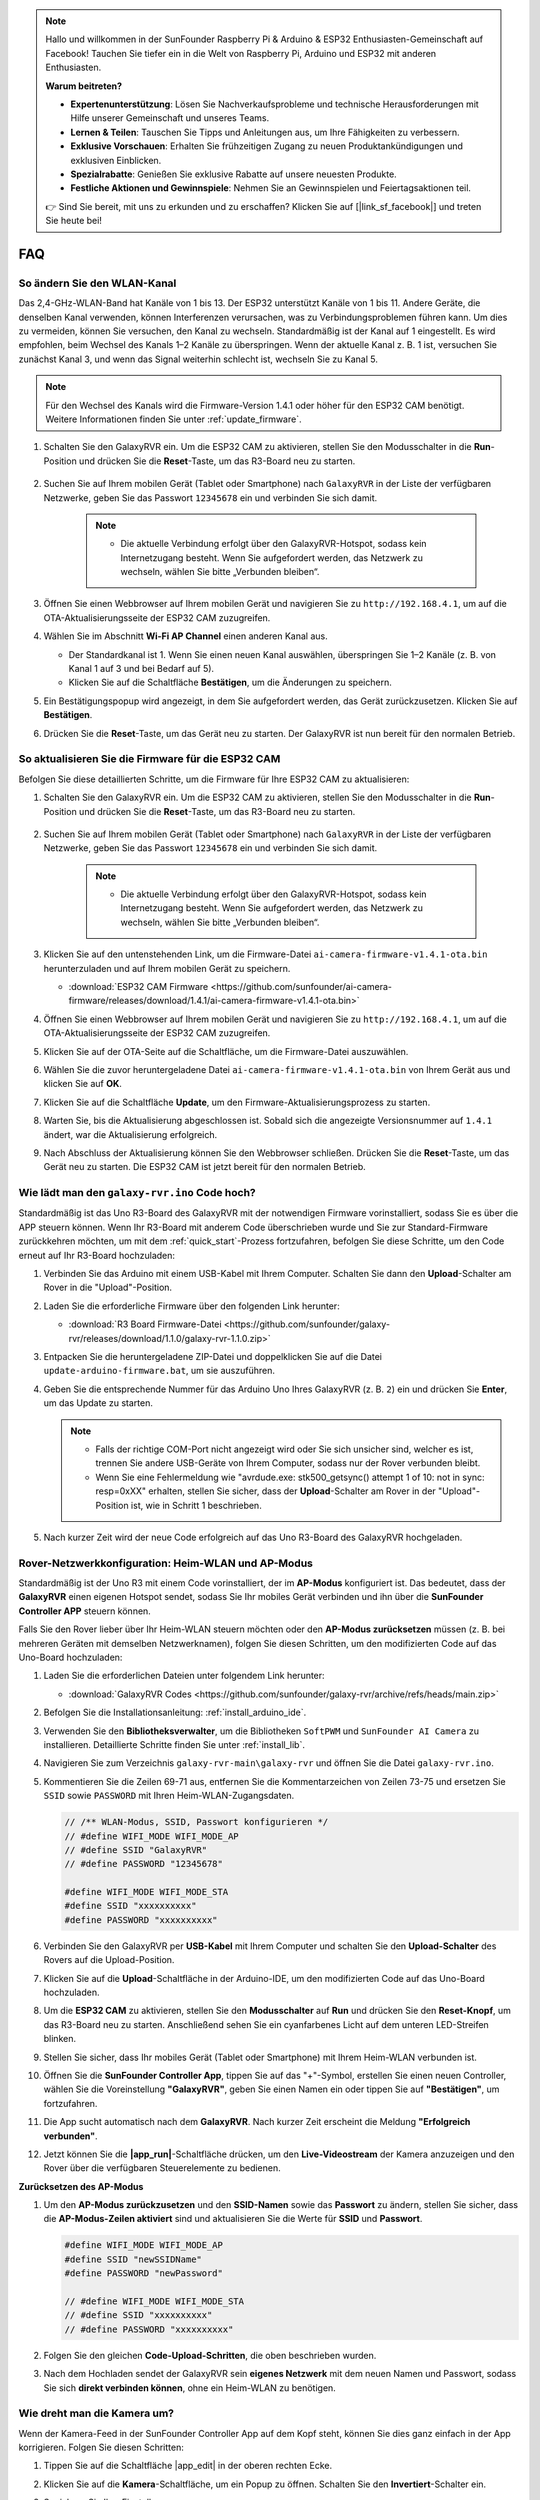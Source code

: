 .. note::

    Hallo und willkommen in der SunFounder Raspberry Pi & Arduino & ESP32 Enthusiasten-Gemeinschaft auf Facebook! Tauchen Sie tiefer ein in die Welt von Raspberry Pi, Arduino und ESP32 mit anderen Enthusiasten.

    **Warum beitreten?**

    - **Expertenunterstützung**: Lösen Sie Nachverkaufsprobleme und technische Herausforderungen mit Hilfe unserer Gemeinschaft und unseres Teams.
    - **Lernen & Teilen**: Tauschen Sie Tipps und Anleitungen aus, um Ihre Fähigkeiten zu verbessern.
    - **Exklusive Vorschauen**: Erhalten Sie frühzeitigen Zugang zu neuen Produktankündigungen und exklusiven Einblicken.
    - **Spezialrabatte**: Genießen Sie exklusive Rabatte auf unsere neuesten Produkte.
    - **Festliche Aktionen und Gewinnspiele**: Nehmen Sie an Gewinnspielen und Feiertagsaktionen teil.

    👉 Sind Sie bereit, mit uns zu erkunden und zu erschaffen? Klicken Sie auf [|link_sf_facebook|] und treten Sie heute bei!

FAQ
==============

So ändern Sie den WLAN-Kanal
----------------------------------

Das 2,4-GHz-WLAN-Band hat Kanäle von 1 bis 13. Der ESP32 unterstützt Kanäle von 1 bis 11. Andere Geräte, die denselben Kanal verwenden, können Interferenzen verursachen, was zu Verbindungsproblemen führen kann. Um dies zu vermeiden, können Sie versuchen, den Kanal zu wechseln. Standardmäßig ist der Kanal auf 1 eingestellt. Es wird empfohlen, beim Wechsel des Kanals 1–2 Kanäle zu überspringen. Wenn der aktuelle Kanal z. B. 1 ist, versuchen Sie zunächst Kanal 3, und wenn das Signal weiterhin schlecht ist, wechseln Sie zu Kanal 5.

.. note::

   Für den Wechsel des Kanals wird die Firmware-Version 1.4.1 oder höher für den ESP32 CAM benötigt. Weitere Informationen finden Sie unter :ref:`update_firmware`.

#. Schalten Sie den GalaxyRVR ein. Um die ESP32 CAM zu aktivieren, stellen Sie den Modusschalter in die **Run**-Position und drücken Sie die **Reset**-Taste, um das R3-Board neu zu starten.

     .. raw:: html

        <video width="600" loop autoplay muted>
            <source src="_static/video/play_reset.mp4" type="video/mp4">
            Ihr Browser unterstützt das Video-Tag nicht.
        </video>

#. Suchen Sie auf Ihrem mobilen Gerät (Tablet oder Smartphone) nach ``GalaxyRVR`` in der Liste der verfügbaren Netzwerke, geben Sie das Passwort ``12345678`` ein und verbinden Sie sich damit.

     .. note::

        * Die aktuelle Verbindung erfolgt über den GalaxyRVR-Hotspot, sodass kein Internetzugang besteht. Wenn Sie aufgefordert werden, das Netzwerk zu wechseln, wählen Sie bitte „Verbunden bleiben“.

     .. image:: img/app/camera_lan.png
        :width: 500

#. Öffnen Sie einen Webbrowser auf Ihrem mobilen Gerät und navigieren Sie zu ``http://192.168.4.1``, um auf die OTA-Aktualisierungsseite der ESP32 CAM zuzugreifen.

   .. image:: img/faq_cam_ota_141.jpg
      :width: 400

#. Wählen Sie im Abschnitt **Wi-Fi AP Channel** einen anderen Kanal aus.

   * Der Standardkanal ist 1. Wenn Sie einen neuen Kanal auswählen, überspringen Sie 1–2 Kanäle (z. B. von Kanal 1 auf 3 und bei Bedarf auf 5).  
   * Klicken Sie auf die Schaltfläche **Bestätigen**, um die Änderungen zu speichern.

   .. image:: img/faq_cam_ota_channel.png
      :width: 400

#. Ein Bestätigungspopup wird angezeigt, in dem Sie aufgefordert werden, das Gerät zurückzusetzen. Klicken Sie auf **Bestätigen**.

   .. image:: img/faq_cam_ota_reset.jpg
      :width: 400
   
#. Drücken Sie die **Reset**-Taste, um das Gerät neu zu starten. Der GalaxyRVR ist nun bereit für den normalen Betrieb.

   .. image:: img/camera_reset.png

.. _update_firmware:

So aktualisieren Sie die Firmware für die ESP32 CAM
------------------------------------------------------

Befolgen Sie diese detaillierten Schritte, um die Firmware für Ihre ESP32 CAM zu aktualisieren:

#. Schalten Sie den GalaxyRVR ein. Um die ESP32 CAM zu aktivieren, stellen Sie den Modusschalter in die **Run**-Position und drücken Sie die **Reset**-Taste, um das R3-Board neu zu starten.

     .. raw:: html

        <video width="600" loop autoplay muted>
            <source src="_static/video/play_reset.mp4" type="video/mp4">
            Ihr Browser unterstützt das Video-Tag nicht.
        </video>

#. Suchen Sie auf Ihrem mobilen Gerät (Tablet oder Smartphone) nach ``GalaxyRVR`` in der Liste der verfügbaren Netzwerke, geben Sie das Passwort ``12345678`` ein und verbinden Sie sich damit.

     .. note::

        * Die aktuelle Verbindung erfolgt über den GalaxyRVR-Hotspot, sodass kein Internetzugang besteht. Wenn Sie aufgefordert werden, das Netzwerk zu wechseln, wählen Sie bitte „Verbunden bleiben“.

     .. image:: img/app/camera_lan.png
        :width: 500

#. Klicken Sie auf den untenstehenden Link, um die Firmware-Datei ``ai-camera-firmware-v1.4.1-ota.bin`` herunterzuladen und auf Ihrem mobilen Gerät zu speichern.

   * :download:`ESP32 CAM Firmware <https://github.com/sunfounder/ai-camera-firmware/releases/download/1.4.1/ai-camera-firmware-v1.4.1-ota.bin>`

#. Öffnen Sie einen Webbrowser auf Ihrem mobilen Gerät und navigieren Sie zu ``http://192.168.4.1``, um auf die OTA-Aktualisierungsseite der ESP32 CAM zuzugreifen.

   .. image:: img/faq_cam_ota.jpg
      :width: 400

#. Klicken Sie auf der OTA-Seite auf die Schaltfläche, um die Firmware-Datei auszuwählen.

   .. image:: img/faq_cam_ota_choose.png
      :width: 400

#. Wählen Sie die zuvor heruntergeladene Datei ``ai-camera-firmware-v1.4.1-ota.bin`` von Ihrem Gerät aus und klicken Sie auf **OK**.

   .. image:: img/faq_cam_ota_file.png
      :width: 400

#. Klicken Sie auf die Schaltfläche **Update**, um den Firmware-Aktualisierungsprozess zu starten.

   .. image:: img/faq_cam_ota_update.png
      :width: 400
   
#. Warten Sie, bis die Aktualisierung abgeschlossen ist. Sobald sich die angezeigte Versionsnummer auf ``1.4.1`` ändert, war die Aktualisierung erfolgreich.

   .. image:: img/faq_cam_ota_finish.png
      :width: 400
   
#. Nach Abschluss der Aktualisierung können Sie den Webbrowser schließen. Drücken Sie die **Reset**-Taste, um das Gerät neu zu starten. Die ESP32 CAM ist jetzt bereit für den normalen Betrieb.

   .. image:: img/camera_reset.png

.. _upload_galaxy_code:

Wie lädt man den ``galaxy-rvr.ino`` Code hoch?
-----------------------------------------------

Standardmäßig ist das Uno R3-Board des GalaxyRVR mit der notwendigen Firmware vorinstalliert, sodass Sie es über die APP steuern können. Wenn Ihr R3-Board mit anderem Code überschrieben wurde und Sie zur Standard-Firmware zurückkehren möchten, um mit dem :ref:`quick_start`-Prozess fortzufahren, befolgen Sie diese Schritte, um den Code erneut auf Ihr R3-Board hochzuladen:

#. Verbinden Sie das Arduino mit einem USB-Kabel mit Ihrem Computer. Schalten Sie dann den **Upload**-Schalter am Rover in die "Upload"-Position.

   .. image:: img/camera_upload.png
        :width: 400
        :align: center

#. Laden Sie die erforderliche Firmware über den folgenden Link herunter:

   * :download:`R3 Board Firmware-Datei <https://github.com/sunfounder/galaxy-rvr/releases/download/1.1.0/galaxy-rvr-1.1.0.zip>`

#. Entpacken Sie die heruntergeladene ZIP-Datei und doppelklicken Sie auf die Datei ``update-arduino-firmware.bat``, um sie auszuführen.

   .. image:: img/faq_firmware_file.png

#. Geben Sie die entsprechende Nummer für das Arduino Uno Ihres GalaxyRVR (z. B. ``2``) ein und drücken Sie **Enter**, um das Update zu starten.

   .. note::

     * Falls der richtige COM-Port nicht angezeigt wird oder Sie sich unsicher sind, welcher es ist, trennen Sie andere USB-Geräte von Ihrem Computer, sodass nur der Rover verbunden bleibt.
     * Wenn Sie eine Fehlermeldung wie "avrdude.exe: stk500_getsync() attempt 1 of 10: not in sync: resp=0xXX" erhalten, stellen Sie sicher, dass der **Upload**-Schalter am Rover in der "Upload"-Position ist, wie in Schritt 1 beschrieben.

   .. image:: img/faq_firmware_port.png
      :width: 600

#. Nach kurzer Zeit wird der neue Code erfolgreich auf das Uno R3-Board des GalaxyRVR hochgeladen.

   .. image:: img/faq_firmware_finish.png
      :width: 600

.. _ap_to_sta:

Rover-Netzwerkkonfiguration: Heim-WLAN und AP-Modus
--------------------------------------------------------------------------------------

Standardmäßig ist der Uno R3 mit einem Code vorinstalliert, der im **AP-Modus** konfiguriert ist. Das bedeutet, dass der **GalaxyRVR** einen eigenen Hotspot sendet, sodass Sie Ihr mobiles Gerät verbinden und ihn über die **SunFounder Controller APP** steuern können.

Falls Sie den Rover lieber über Ihr Heim-WLAN steuern möchten oder den **AP-Modus zurücksetzen** müssen (z. B. bei mehreren Geräten mit demselben Netzwerknamen), folgen Sie diesen Schritten, um den modifizierten Code auf das Uno-Board hochzuladen:

#. Laden Sie die erforderlichen Dateien unter folgendem Link herunter:

   * :download:`GalaxyRVR Codes <https://github.com/sunfounder/galaxy-rvr/archive/refs/heads/main.zip>`

#. Befolgen Sie die Installationsanleitung: :ref:`install_arduino_ide`.

#. Verwenden Sie den **Bibliotheksverwalter**, um die Bibliotheken ``SoftPWM`` und ``SunFounder AI Camera`` zu installieren. Detaillierte Schritte finden Sie unter :ref:`install_lib`.

#. Navigieren Sie zum Verzeichnis ``galaxy-rvr-main\galaxy-rvr`` und öffnen Sie die Datei ``galaxy-rvr.ino``.

   .. image:: img/faq_galaxy_code.png

#. Kommentieren Sie die Zeilen 69-71 aus, entfernen Sie die Kommentarzeichen von Zeilen 73-75 und ersetzen Sie ``SSID`` sowie ``PASSWORD`` mit Ihren Heim-WLAN-Zugangsdaten.

   .. code-block:: c

      // /** WLAN-Modus, SSID, Passwort konfigurieren */
      // #define WIFI_MODE WIFI_MODE_AP
      // #define SSID "GalaxyRVR"
      // #define PASSWORD "12345678"

      #define WIFI_MODE WIFI_MODE_STA
      #define SSID "xxxxxxxxxx"
      #define PASSWORD "xxxxxxxxxx"

#. Verbinden Sie den GalaxyRVR per **USB-Kabel** mit Ihrem Computer und schalten Sie den **Upload-Schalter** des Rovers auf die Upload-Position.

   .. image:: img/camera_upload.png
        :width: 400
        :align: center

#. Klicken Sie auf die **Upload**-Schaltfläche in der Arduino-IDE, um den modifizierten Code auf das Uno-Board hochzuladen.

   .. image:: img/faq_galaxy_upload.png

#. Um die **ESP32 CAM** zu aktivieren, stellen Sie den **Modusschalter** auf **Run** und drücken Sie den **Reset-Knopf**, um das R3-Board neu zu starten. Anschließend sehen Sie ein cyanfarbenes Licht auf dem unteren LED-Streifen blinken.

   .. raw:: html
   
       <video width="600" loop autoplay muted>
           <source src="_static/video/play_reset.mp4" type="video/mp4">
           Your browser does not support the video tag.
       </video>

#. Stellen Sie sicher, dass Ihr mobiles Gerät (Tablet oder Smartphone) mit Ihrem Heim-WLAN verbunden ist.

   .. image:: img/faq_connect_wifi.jpg
        :width: 400
        :align: center

#. Öffnen Sie die **SunFounder Controller App**, tippen Sie auf das "+"-Symbol, erstellen Sie einen neuen Controller, wählen Sie die Voreinstellung **"GalaxyRVR"**, geben Sie einen Namen ein oder tippen Sie auf **"Bestätigen"**, um fortzufahren.

   .. image:: img/app/play_preset.jpg
        :width: 600

#. Die App sucht automatisch nach dem **GalaxyRVR**. Nach kurzer Zeit erscheint die Meldung **"Erfolgreich verbunden"**.

   .. image:: img/app/auto_connect.jpg
        :width: 600
    
#. Jetzt können Sie die **|app_run|**-Schaltfläche drücken, um den **Live-Videostream** der Kamera anzuzeigen und den Rover über die verfügbaren Steuerelemente zu bedienen.

   .. image:: img/app/play_run_view.jpg
        :width: 600 


**Zurücksetzen des AP-Modus**  

#. Um den **AP-Modus zurückzusetzen** und den **SSID-Namen** sowie das **Passwort** zu ändern, stellen Sie sicher, dass die **AP-Modus-Zeilen aktiviert** sind und aktualisieren Sie die Werte für **SSID** und **Passwort**.

   .. code-block:: c

      #define WIFI_MODE WIFI_MODE_AP 
      #define SSID "newSSIDName" 
      #define PASSWORD "newPassword"

      // #define WIFI_MODE WIFI_MODE_STA
      // #define SSID "xxxxxxxxxx"
      // #define PASSWORD "xxxxxxxxxx"

#. Folgen Sie den gleichen **Code-Upload-Schritten**, die oben beschrieben wurden.

#. Nach dem Hochladen sendet der GalaxyRVR sein **eigenes Netzwerk** mit dem neuen Namen und Passwort, sodass Sie sich **direkt verbinden können**, ohne ein Heim-WLAN zu benötigen.

Wie dreht man die Kamera um?
-----------------------------

Wenn der Kamera-Feed in der SunFounder Controller App auf dem Kopf steht, können Sie dies ganz einfach in der App korrigieren. Folgen Sie diesen Schritten:

1. Tippen Sie auf die Schaltfläche |app_edit| in der oberen rechten Ecke.

   .. image:: img/app/faq_edit.png  
        :width: 500 

2. Klicken Sie auf die **Kamera**-Schaltfläche, um ein Popup zu öffnen. Schalten Sie den **Invertiert**-Schalter ein.

   .. image:: img/app/faq_inverted.png  
        :width: 500  

3. Speichern Sie Ihre Einstellungen.

   .. image:: img/app/faq_save.png  
        :width: 500 

4. Kehren Sie zur Steueroberfläche zurück und klicken Sie auf die Schaltfläche |app_run|.

   .. note::

        Gelegentlich kann der Kamera-Feed nicht angezeigt werden. Wenn dies passiert, pausieren Sie den Controller und klicken Sie dann erneut auf die Schaltfläche "Run".

   .. image:: img/app/faq_run.png  
        :width: 500 

.. _install_lib:

Kompilierungsfehler: ``SoftPWM.h`` oder ``SunFounder_AI_Camera.h``: Datei oder Verzeichnis nicht gefunden?
------------------------------------------------------------------------------------------------------------

Wenn Sie die Fehlermeldung „Kompilierungsfehler: ``SoftPWM.h``: Datei oder Verzeichnis nicht gefunden“ erhalten, bedeutet dies, dass Sie die SoftPWM-Bibliothek nicht installiert haben.

Bitte installieren Sie die beiden erforderlichen Bibliotheken ``SoftPWM`` und ``SunFounder AI Camera`` wie gezeigt.

    .. raw:: html

        <video width="600" loop autoplay muted>
            <source src="_static/video/install_softpwm.mp4" type="video/mp4">
            Your browser does not support the video tag.
        </video>

Für die Bibliothek ``SunFounder AI Camera`` müssen Sie "INSTALL ALL" auswählen, um gleichzeitig die erforderliche ``ArduinoJson``-Abhängigkeit zu installieren.

   .. image:: img/faq_install_ai_camera.png
      :width: 600

avrdude: stk500_getsync() Versuch 10 von 10: nicht synchronisiert: resp=0x6e?
-----------------------------------------------------------------------------------------
Wenn die folgende Nachricht weiterhin erscheint, nachdem Sie auf die Schaltfläche **Upload** geklickt haben und das Board sowie der Port korrekt ausgewählt wurden.

.. code-block::
    
    avrdude: stk500_recv(): programmer is not responding
    avrdude: stk500_getsync() attempt 1 of 10: not in sync: resp=0x00
    avrdude: stk500_recv(): programmer is not responding
    avrdude: stk500_getsync() attempt 2 of 10: not in sync: resp=0x00
    avrdude: stk500_recv(): programmer is not responding
    avrdude: stk500_getsync() attempt 3 of 10: not in sync: resp=0x00
    At this point, you need to make sure that the ESP32 CAM is unplugged.

Das ESP32-CAM und das Arduino-Board teilen sich die gleichen RX (Empfang) und TX (Sendung) Pins. Daher müssen Sie vor dem Hochladen des Codes zuerst das ESP32-CAM trennen, um Konflikte oder potenzielle Probleme zu vermeiden.

    .. image:: img/camera_upload.png
        :width: 600

Nachdem der Code erfolgreich hochgeladen wurde, wenn Sie das ESP32 CAM nutzen möchten, müssen Sie den Schalter nach links bewegen, um das ESP32 CAM zu starten.

    .. image:: img/camera_run.png
        :width: 600

.. _stt_android:

Wie kann ich den STT-Modus auf meinem Android-Gerät verwenden?
------------------------------------------------------------------------

Der STT-Modus erfordert, dass das Android-Mobilgerät mit dem Internet verbunden ist und die Google-Servicekomponente installiert ist.

Folgen Sie nun den untenstehenden Schritten.

#. Ändern Sie den AP-Modus der Datei ``galaxy-rvr.ino`` in den STA-Modus.

    * Öffnen Sie die Datei ``galaxy-rvr.ino``, die sich im Verzeichnis ``galaxy-rvr-main\galaxy-rvr`` befindet. 
    * Kommentieren Sie dann den AP-Modus bezogenen Code aus. Kommentieren Sie den STA-Modus bezogenen Code ein und füllen Sie das ``SSID`` und das ``PASSWORD`` Ihres Heim-WLANs ein.

        .. code-block:: arduino

            /** Configure Wifi mode, SSID, password*/
            // #define WIFI_MODE WIFI_MODE_AP
            // #define SSID "GalaxyRVR"
            // #define PASSWORD "12345678"

            #define WIFI_MODE WIFI_MODE_STA
            #define SSID "xxxxxxxxxx"
            #define PASSWORD "xxxxxxxxxx"

    * Speichern Sie diesen Code, wählen Sie das richtige Board (Arduino Uno) und den Port aus, dann klicken Sie auf die Schaltfläche **Upload**, um ihn auf das R3-Board zu laden.

#. Suchen Sie in Google Play nach ``google``, finden Sie die unten gezeigte App und installieren Sie sie.

    .. image:: img/google_voice.png

#. Verbinden Sie Ihr Mobilgerät mit demselben WLAN, das Sie im Code angegeben haben.

    .. image:: img/sta_wifi.png

#. Öffnen Sie den zuvor in SunFounder Controller erstellten Controller und verbinden Sie ihn durch den |app_connect|-Button mit ``GalaxyRVR``.

    .. image:: img/app/camera_connect.png


#. Tippen und halten Sie das **STT(J)**-Widget, nachdem Sie den |app_run|-Button angeklickt haben. Es erscheint ein Hinweis, dass es zuhört. Sagen Sie den folgenden Befehl, um das Auto zu bewegen.

    .. image:: img/app/play_speech.png

    * ``stop``: Alle Bewegungen des Rovers können gestoppt werden.
    * ``forward``: Lassen Sie den Rover vorwärts fahren.
    * ``backward``: Lassen Sie den Rover rückwärts fahren.
    * ``left``: Lassen Sie den Rover nach links abbiegen.
    * ``right``: Lassen Sie den Rover nach rechts abbiegen.

Über die ESP32 CAM Firmware
---------------------------------------------------

Hier ist der Firmware-Link des ESP32 CAM: |link_ai_camera_firmware|

.. Wie wird eine neue Firmware auf einen ESP32 CAM geflasht?
.. ---------------------------------------------------------------
.. Das Kameramodul wird normalerweise ab Werk mit vorinstallierter Firmware geliefert. Wenn Sie jedoch auf ein Problem mit Datenkorruption stoßen oder die Firmware aktualisieren müssen, können Sie dies mit der Arduino IDE tun. Hier ist, wie es gemacht wird:

.. **1. Vorbereitung des Programmiergeräts**

.. #. Zuerst benötigen Sie ein Programmiergerät.

..     .. image:: img/esp32_cam_programmer.png
..         :width: 300
..         :align: center

.. #. Stecken Sie den ESP32-CAM in das Programmiergerät und schließen Sie dann das Programmiergerät an Ihren Computer an.

..     .. image:: img/esp32_cam_usb.jpg
..         :width: 300
..         :align: center

.. **2. Installieren Sie das ESP32-Board**

.. Um den ESP32-Mikrocontroller zu programmieren, müssen Sie das ESP32-Boardpaket in der Arduino IDE installieren. Befolgen Sie diese Schritte:

.. #. Gehen Sie zu **Datei** und wählen Sie **Einstellungen** im Dropdown-Menü aus.

..     .. image:: img/install_esp321.png
..         :width: 500
..         :align: center

.. #. In den **Einstellungen** finden Sie das Feld **Zusätzliche Board-Verwalter-URLs**. Klicken Sie darauf, um das Textfeld zu aktivieren.

..     .. image:: img/install_esp322.png
..         :width: 500
..         :align: center

.. #. Fügen Sie die folgende URL in das Feld **Zusätzliche Board-Verwalter-URLs** ein: https://espressif.github.io/arduino-esp32/package_esp32_index.json. Diese URL verlinkt auf die Paketindexdatei für ESP32-Boards. Klicken Sie auf **OK**, um die Änderungen zu speichern.

..     .. image:: img/install_esp323.png
..         :width: 500
..         :align: center

.. #. Im **Board-Verwalter** suchen Sie nach **ESP32**. Klicken Sie auf die Schaltfläche **Installieren**, um mit der Installation zu beginnen. Dadurch wird das ESP32-Boardpaket heruntergeladen und installiert.

..     .. image:: img/install_esp324.png
..         :align: center

.. **3. Installieren Sie die erforderlichen Bibliotheken**

.. #. Installieren Sie die ``WebSockets``-Bibliothek aus dem **BIBLIOTHEKSVERWALTER**.

..     .. image:: img/esp32_cam_websockets.png
..         :width: 500
..         :align: center

.. #. Befolgen Sie die gleichen Schritte, um die ``ArduinoJson``-Bibliothek zu installieren.

..     .. image:: img/esp32_cam_arduinojson.png
..         :width: 500
..         :align: center

.. **4. Firmware herunterladen und hochladen**

.. #. Laden Sie die Firmware-Datei hier herunter.

..     * :download:`ai-camera-firmware <https://github.com/sunfounder/ai-camera-firmware/archive/refs/heads/main.zip>`

.. #. Entpacken Sie die heruntergeladene Firmware-Datei und benennen Sie den extrahierten Ordner von ``ai-camera-firmware-main`` in ``ai-camera-firmware`` um.

..     .. image:: img/esp32_cam_change_name.png
..         :align: center

.. #. Öffnen Sie die Datei ``ai-camera-firmware.ino`` mit der Arduino IDE, die auch die zugehörigen Code-Dateien öffnet.

..     .. image:: img/esp32_cam_ino.png
..         :align: center

.. #. Wählen Sie **Board** -> **esp32** -> **ESP32 Dev Module** aus.

..     .. image:: img/esp32_cam_board.png
..         :width: 500
..         :align: center

.. #. Wählen Sie den richtigen Anschluss aus.

..     .. image:: img/esp32_cam_port.png
..         :width: 400
..         :align: center

.. #. Stellen Sie sicher, dass Sie **PSRAM** aktivieren und in der **Partitionsschema** die Option **Huge APP** auswählen.

..     .. image:: img/esp32_cam_psram.png
..         :width: 400
..         :align: center

.. #. Schließlich laden Sie die Firmware auf den ESP32-CAM hoch.

..     .. image:: img/esp32_cam_upload.png
..         :width: 500
..         :align: center

.. #. Nach erfolgreichem Hochladen der Firmware finden Sie weitere Informationen unter diesem Link: https://github.com/sunfounder/ai-camera-firmware.
